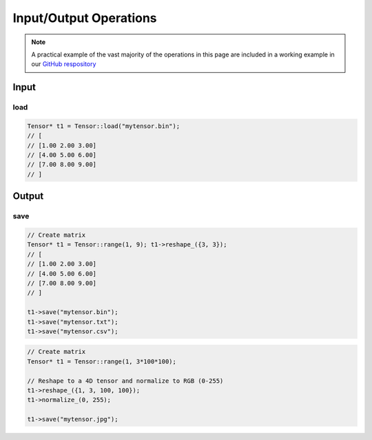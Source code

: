 Input/Output Operations
========================

.. note::
   A practical example of the vast majority of the operations in this page are included in a working example in our `GitHub respository <https://github.com/deephealthproject/eddl/blob/master/examples/tensor/eddl_io.cpp>`_

Input
-----------------------

load
^^^^^^^^^^^

.. .. doxygenfunction:: Tensor::load(const string &filename, string format = "")

.. code-block:: c++

    Tensor* t1 = Tensor::load("mytensor.bin");
    // [
    // [1.00 2.00 3.00]
    // [4.00 5.00 6.00]
    // [7.00 8.00 9.00]
    // ]


Output
-----------------------

save
^^^^^^^^

.. doxygenfunction:: Tensor::save(const string& filename, string format="")

.. code-block:: c++

    // Create matrix
    Tensor* t1 = Tensor::range(1, 9); t1->reshape_({3, 3});
    // [
    // [1.00 2.00 3.00]
    // [4.00 5.00 6.00]
    // [7.00 8.00 9.00]
    // ]

    t1->save("mytensor.bin");
    t1->save("mytensor.txt");
    t1->save("mytensor.csv");


.. code-block:: c++

    // Create matrix
    Tensor* t1 = Tensor::range(1, 3*100*100);

    // Reshape to a 4D tensor and normalize to RGB (0-255)
    t1->reshape_({1, 3, 100, 100});
    t1->normalize_(0, 255);

    t1->save("mytensor.jpg");

.. image:: ../_static/images/demos/mytensor.jpg
    :width: 100
    :align: center
    :alt: Save tensor as an image

